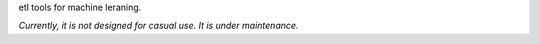 
etl tools for machine leraning.

*Currently, it is not designed for casual use. It is under maintenance.*
